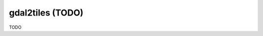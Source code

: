 .. _gdal2tiles:

================================================================================
gdal2tiles (TODO)
================================================================================

TODO
